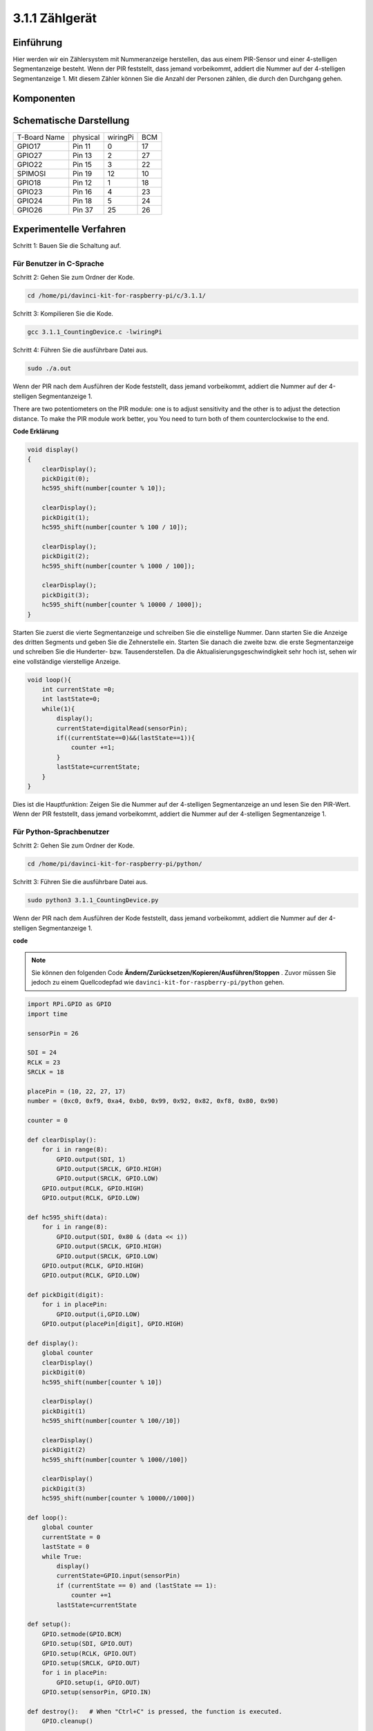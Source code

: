 3.1.1 Zählgerät
~~~~~~~~~~~~~~~~~~~~~

Einführung
-----------------

Hier werden wir ein Zählersystem mit Nummeranzeige herstellen, 
das aus einem PIR-Sensor und einer 4-stelligen Segmentanzeige besteht. 
Wenn der PIR feststellt, dass jemand vorbeikommt, addiert die Nummer auf der 4-stelligen Segmentanzeige 1. 
Mit diesem Zähler können Sie die Anzahl der Personen zählen, die durch den Durchgang gehen.

Komponenten
---------------

.. image:: media/list_Counting_Device1.png
    :align: center

.. image:: media/list_Counting_Device2.png
    :align: center

Schematische Darstellung
------------------------------------

============ ======== ======== ===
T-Board Name physical wiringPi BCM
GPIO17       Pin 11   0        17
GPIO27       Pin 13   2        27
GPIO22       Pin 15   3        22
SPIMOSI      Pin 19   12       10
GPIO18       Pin 12   1        18
GPIO23       Pin 16   4        23
GPIO24       Pin 18   5        24
GPIO26       Pin 37   25       26
============ ======== ======== ===

.. image:: media/Schematic_three_one1.png
   :align: center

Experimentelle Verfahren
-----------------------------

Schritt 1: Bauen Sie die Schaltung auf.

.. image:: media/image235.png
   :alt: 计数器_bb
   :width: 800

**Für Benutzer in C-Sprache**
^^^^^^^^^^^^^^^^^^^^^^^^^^^^^^^^^^^^

Schritt 2: Gehen Sie zum Ordner der Kode.

.. raw:: html

   <run></run>

.. code-block:: 

    cd /home/pi/davinci-kit-for-raspberry-pi/c/3.1.1/

Schritt 3: Kompilieren Sie die Kode.

.. raw:: html

   <run></run>

.. code-block:: 

    gcc 3.1.1_CountingDevice.c -lwiringPi

Schritt 4: Führen Sie die ausführbare Datei aus.

.. raw:: html

    <run></run>
 
.. code-block:: 
 
    sudo ./a.out
 
Wenn der PIR nach dem Ausführen der Kode feststellt, dass jemand vorbeikommt, addiert die Nummer auf der 4-stelligen Segmentanzeige 1.

There are two potentiometers on the PIR module: one is to adjust sensitivity and the other is to adjust the detection distance. To make the PIR module work better, you You need to turn both of them counterclockwise to the end.

**Code Erklärung**

.. code-block:: c

    void display()
    {
        clearDisplay();
        pickDigit(0);
        hc595_shift(number[counter % 10]);

        clearDisplay();
        pickDigit(1);
        hc595_shift(number[counter % 100 / 10]);

        clearDisplay();
        pickDigit(2);
        hc595_shift(number[counter % 1000 / 100]);
     
        clearDisplay();
        pickDigit(3);
        hc595_shift(number[counter % 10000 / 1000]);
    }

Starten Sie zuerst die vierte Segmentanzeige und schreiben Sie die einstellige Nummer. 
Dann starten Sie die Anzeige des dritten Segments und geben Sie die Zehnerstelle ein. 
Starten Sie danach die zweite bzw. die erste Segmentanzeige und schreiben Sie die Hunderter- bzw. 
Tausenderstellen. Da die Aktualisierungsgeschwindigkeit sehr hoch ist, 
sehen wir eine vollständige vierstellige Anzeige.

.. code-block:: c

    void loop(){
        int currentState =0;
        int lastState=0;
        while(1){
            display();
            currentState=digitalRead(sensorPin);
            if((currentState==0)&&(lastState==1)){
                counter +=1;
            }
            lastState=currentState;
        }
    }

Dies ist die Hauptfunktion: 
Zeigen Sie die Nummer auf der 4-stelligen Segmentanzeige an und lesen Sie den PIR-Wert. 
Wenn der PIR feststellt, 
dass jemand vorbeikommt, addiert die Nummer auf der 4-stelligen Segmentanzeige 1.

**Für Python-Sprachbenutzer**
^^^^^^^^^^^^^^^^^^^^^^^^^^^^^^^

Schritt 2: Gehen Sie zum Ordner der Kode.

.. raw:: html

   <run></run>

.. code-block::

    cd /home/pi/davinci-kit-for-raspberry-pi/python/

Schritt 3: Führen Sie die ausführbare Datei aus.

.. raw:: html

   <run></run>

.. code-block::

    sudo python3 3.1.1_CountingDevice.py

Wenn der PIR nach dem Ausführen der Kode feststellt, dass jemand vorbeikommt, addiert die Nummer auf der 4-stelligen Segmentanzeige 1.


**code**

.. note::

    Sie können den folgenden Code **Ändern/Zurücksetzen/Kopieren/Ausführen/Stoppen** . Zuvor müssen Sie jedoch zu einem Quellcodepfad wie ``davinci-kit-for-raspberry-pi/python`` gehen.
     
.. raw:: html

    <run></run>

.. code-block:: python

    import RPi.GPIO as GPIO
    import time

    sensorPin = 26

    SDI = 24
    RCLK = 23
    SRCLK = 18

    placePin = (10, 22, 27, 17)
    number = (0xc0, 0xf9, 0xa4, 0xb0, 0x99, 0x92, 0x82, 0xf8, 0x80, 0x90)

    counter = 0

    def clearDisplay():
        for i in range(8):
            GPIO.output(SDI, 1)
            GPIO.output(SRCLK, GPIO.HIGH)
            GPIO.output(SRCLK, GPIO.LOW)
        GPIO.output(RCLK, GPIO.HIGH)
        GPIO.output(RCLK, GPIO.LOW)    

    def hc595_shift(data): 
        for i in range(8):
            GPIO.output(SDI, 0x80 & (data << i))
            GPIO.output(SRCLK, GPIO.HIGH)
            GPIO.output(SRCLK, GPIO.LOW)
        GPIO.output(RCLK, GPIO.HIGH)
        GPIO.output(RCLK, GPIO.LOW)

    def pickDigit(digit):
        for i in placePin:
            GPIO.output(i,GPIO.LOW)
        GPIO.output(placePin[digit], GPIO.HIGH)

    def display():
        global counter                    
        clearDisplay() 
        pickDigit(0)  
        hc595_shift(number[counter % 10])

        clearDisplay()
        pickDigit(1)
        hc595_shift(number[counter % 100//10])

        clearDisplay()
        pickDigit(2)
        hc595_shift(number[counter % 1000//100])

        clearDisplay()
        pickDigit(3)
        hc595_shift(number[counter % 10000//1000])

    def loop():
        global counter
        currentState = 0
        lastState = 0
        while True:
            display()
            currentState=GPIO.input(sensorPin)
            if (currentState == 0) and (lastState == 1):
                counter +=1
            lastState=currentState

    def setup():
        GPIO.setmode(GPIO.BCM)
        GPIO.setup(SDI, GPIO.OUT)
        GPIO.setup(RCLK, GPIO.OUT)
        GPIO.setup(SRCLK, GPIO.OUT)
        for i in placePin:
            GPIO.setup(i, GPIO.OUT)
        GPIO.setup(sensorPin, GPIO.IN)

    def destroy():   # When "Ctrl+C" is pressed, the function is executed.
        GPIO.cleanup()

    if __name__ == '__main__':  # Program starting from here
        setup()
        try:
            loop()
        except KeyboardInterrupt:
            destroy()

**Code Erklärung**

Basierend auf der :ref:`py_4_sig` wird in dieser Lektion ein PIR-Modul hinzugefügt, um die automatische Zählung von Lektion 1.1.5 in Zählerkennung zu ändern. Wenn der PIR feststellt, dass jemand vorbeikommt, addiert die Nummer auf der 4-stelligen Segmentanzeige 1.



.. code-block:: python

    def display():
        global counter                    
        clearDisplay() 
        pickDigit(0)  
        hc595_shift(number[counter % 10])

        clearDisplay()
        pickDigit(1)
        hc595_shift(number[counter % 100//10])

        clearDisplay()
        pickDigit(2)
        hc595_shift(number[counter % 1000//100])

        clearDisplay()
        pickDigit(3)
        hc595_shift(number[counter % 10000//1000])

Starten Sie zuerst die vierte Segmentanzeige und schreiben Sie die einstellige Nummer. 
Dann starten Sie die Anzeige des dritten Segments und geben Sie die Zehnerstelle ein. 
Starten Sie danach die zweite bzw. die erste Segmentanzeige und schreiben Sie die Hunderter- bzw. Tausenderstellen. 
Da die Aktualisierungsgeschwindigkeit sehr hoch ist, sehen wir eine vollständige vierstellige Anzeige.

.. code-block:: python

    def loop():
    global counter
        currentState = 0
        lastState = 0
        while True:
            display()
            currentState=GPIO.input(sensorPin)
            if (currentState == 0) and (lastState == 1):
                counter +=1
            lastState=currentState 

Dies ist die Hauptfunktion: Zeigen Sie die Nummer auf der 4-stelligen Segmentanzeige an und lesen Sie den PIR-Wert. Wenn der PIR feststellt, dass jemand vorbeikommt, addiert die Nummer auf der 4-stelligen Segmentanzeige 1.

Phänomen Bild
-------------------------

.. image:: media/image236.jpeg
